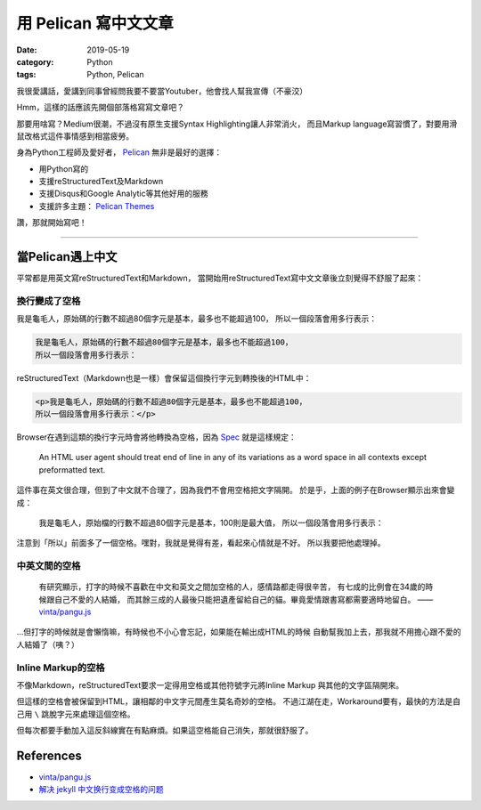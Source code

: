 用 Pelican 寫中文文章
###################

:date: 2019-05-19
:category: Python
:tags: Python, Pelican

我很愛講話，愛講到同事曾經問我要不要當Youtuber，他會找人幫我宣傳（不豪洨）

Hmm，這樣的話應該先開個部落格寫寫文章吧？

那要用啥寫？Medium很潮，不過沒有原生支援Syntax Highlighting讓人非常消火，
而且Markup language寫習慣了，對要用滑鼠改格式這件事情感到相當疲勞。

身為Python工程師及愛好者， `Pelican`_ 無非是最好的選擇：

- 用Python寫的
- 支援reStructuredText及Markdown
- 支援Disqus和Google Analytic等其他好用的服務
- 支援許多主題： `Pelican Themes`_

讚，那就開始寫吧！

----

當Pelican遇上中文
*****************

平常都是用英文寫reStructuredText和Markdown，
當開始用reStructuredText寫中文文章後立刻覺得不舒服了起來：

換行變成了空格
==============

我是龜毛人，原始碼的行數不超過80個字元是基本，最多也不能超過100，
所以一個段落會用多行表示：

.. code-block:: python

   我是龜毛人，原始碼的行數不超過80個字元是基本，最多也不能超過100，
   所以一個段落會用多行表示：

reStructuredText（Markdown也是一樣）會保留這個換行字元到轉換後的HTML中：

.. code-block:: python

   <p>我是龜毛人，原始碼的行數不超過80個字元是基本，最多也不能超過100，
   所以一個段落會用多行表示：</p>

Browser在遇到這類的換行字元時會將他轉換為空格，因為
`Spec <https://www.w3.org/MarkUp/html-spec/html-spec_4.html#SEC4.2.2>`_
就是這樣規定：

   An HTML user agent should treat end of line in any of its variations as
   a word space in all contexts except preformatted text.

這件事在英文很合理，但到了中文就不合理了，因為我們不會用空格把文字隔開。
於是乎，上面的例子在Browser顯示出來會變成：

   我是龜毛人，原始檔的行數不超過80個字元是基本，100則是最大值， 所以一個段落會用多行表示：

注意到「所以」前面多了一個空格。嘿對，我就是覺得有差，看起來心情就是不好。
所以我要把他處理掉。

中英文間的空格
==============

   有研究顯示，打字的時候不喜歡在中文和英文之間加空格的人，感情路都走得很辛苦，
   有七成的比例會在34歲的時候跟自己不愛的人結婚，
   而其餘三成的人最後只能把遺產留給自己的貓。畢竟愛情跟書寫都需要適時地留白。
   —— `vinta/pangu.js <https://github.com/vinta/pangu.js>`_

…但打字的時候就是會懶惰嘛，有時候也不小心會忘記，如果能在輸出成HTML的時候
自動幫我加上去，那我就不用擔心跟不愛的人結婚了（咦？）

Inline Markup的空格
===================

不像Markdown，reStructuredText要求一定得用空格或其他符號字元將Inline Markup
與其他的文字區隔開來。

但這樣的空格會被保留到HTML，讓相鄰的中文字元間產生莫名奇妙的空格。
不過江湖在走，Workaround要有，最快的方法是自己用 ``\`` 跳脫字元來處理這個空格。

但每次都要手動加入這反斜線實在有點麻煩。如果這空格能自己消失，那就很舒服了。

References
**********

- `vinta/pangu.js <https://github.com/vinta/pangu.js>`_

- `解决 jekyll 中文换行变成空格的问题
  <http://blog.guorongfei.com/2015/04/25/how-to-fix-the-markdown-newline-blank-problem/>`_

.. _Pelican: https://docs.getpelican.com/en/stable/
.. _Pelican Themes: http://www.pelicanthemes.com/
